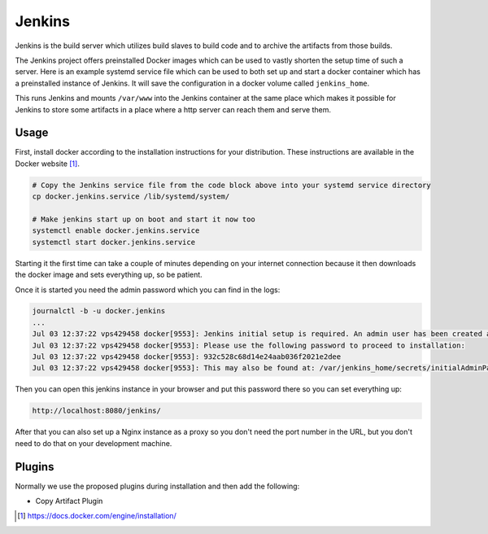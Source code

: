 Jenkins
=======

Jenkins is the build server which utilizes build slaves to build code and to archive the artifacts from those builds.

The Jenkins project offers preinstalled Docker images which can be used to vastly shorten the setup time of such a server. Here is an example systemd service file which can be used to both set up and start a docker container which has a preinstalled instance of Jenkins. It will save the configuration in a docker volume called ``jenkins_home``.

.. code-block:: none
   :caption: docker.jenkins.service
   
   [Unit]
   Description=Jenkins Container
   After=docker.service
   Requires=docker.service
   
   [Service]
   TimeoutStartSec=0
   Restart=always
   ExecStartPre=-/usr/bin/docker stop %n
   ExecStartPre=-/usr/bin/docker rm %n
   ExecStartPre=/usr/bin/docker pull jenkinsci/jenkins:lts
   ExecStart=/usr/bin/docker run --rm --name %n -p 8080:8080 --env JENKINS_OPTS="--prefix=/jenkins" --env JENKINS_JAVA_OPTIONS="-Djava.io.tmpdir=$JENKINS_HOME/tmp" -v jenkins_home:/var/jenkins_home -v /var/www/:/var/www/ jenkinsci/jenkins:lts
   
   [Install]
   WantedBy=multi-user.target

This runs Jenkins and mounts ``/var/www`` into the Jenkins container at the same place which makes it possible for Jenkins to store some artifacts in a place where a http server can reach them and serve them.
   
Usage
-----
First, install docker according to the installation instructions for your distribution. These instructions are available in the Docker website [#dockerinstall]_.

.. code-block:: bash

   # Copy the Jenkins service file from the code block above into your systemd service directory
   cp docker.jenkins.service /lib/systemd/system/

   # Make jenkins start up on boot and start it now too
   systemctl enable docker.jenkins.service
   systemctl start docker.jenkins.service

Starting it the first time can take a couple of minutes depending on your internet connection because it then downloads the docker image and sets everything up, so be patient.

Once it is started you need the admin password which you can find in the logs:

.. code-block:: none

   journalctl -b -u docker.jenkins
   ...
   Jul 03 12:37:22 vps429458 docker[9553]: Jenkins initial setup is required. An admin user has been created and a password generated.
   Jul 03 12:37:22 vps429458 docker[9553]: Please use the following password to proceed to installation:
   Jul 03 12:37:22 vps429458 docker[9553]: 932c528c68d14e24aab036f2021e2dee
   Jul 03 12:37:22 vps429458 docker[9553]: This may also be found at: /var/jenkins_home/secrets/initialAdminPassword

Then you can open this jenkins instance in your browser and put this password there so you can set everything up:

.. code-block:: none

   http://localhost:8080/jenkins/

After that you can also set up a Nginx instance as a proxy so you don't need the port number in the URL, but you don't need to do that on your development machine.

Plugins
-------

Normally we use the proposed plugins during installation and then add the following:

- Copy Artifact Plugin

.. [#dockerinstall]  https://docs.docker.com/engine/installation/
